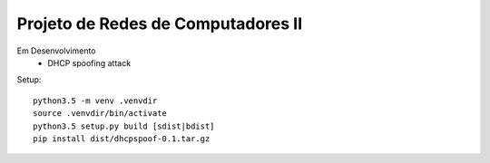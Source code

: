 Projeto de Redes de Computadores II
===================================

Em Desenvolvimento
 - DHCP spoofing attack

Setup::

    python3.5 -m venv .venvdir
    source .venvdir/bin/activate
    python3.5 setup.py build [sdist|bdist]
    pip install dist/dhcpspoof-0.1.tar.gz
